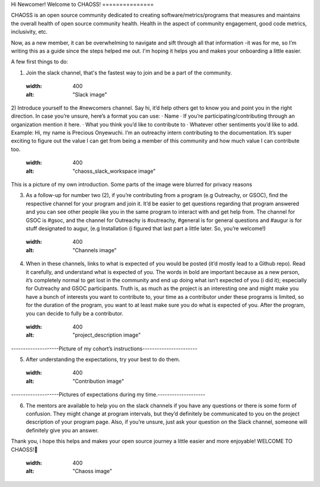 Hi Newcomer!
Welcome to CHAOSS!
===============

CHAOSS is an open source community dedicated to creating software/metrics/programs that measures and maintains the overall health of open source community health. Health in the aspect of community engagement, good code metrics, inclusivity, etc.
 
Now, as a new member, it can be overwhelming to navigate and sift through all that information -it was for me, so I’m writing this as a guide since the steps helped me out. I'm hoping it helps you and makes your onboarding a little easier.

A few first things to do:

1)      Join the slack channel, that's the fastest way to join and be a part of the community.
    .. image:: images/slack.jpg
    :width: 400
    :alt: "Slack image"

2)      Introduce yourself to the #newcomers channel. Say hi, it’d help others get to know you and point you in the right direction. In case you’re unsure, here’s a format you can use:
·         Name
·         If you’re participating/contributing through an organization mention it here.
·         What you think you’d like to contribute to
·         Whatever other sentiments you’d like to add.
Example: Hi, my name is Precious Onyewuchi. I’m an outreachy intern contributing to the documentation. It’s super exciting to figure out the value I can get from being a member of this community and how much value I can contribute too.

    .. image:: images/chaoss_slack_workspace.png
    :width: 400
    :alt: "chaoss_slack_workspace image"

This is a picture of my own introduction. Some parts of the image were blurred for privacy reasons

3)      As a follow-up for number two (2), if you’re contributing from a program (e.g Outreachy, or GSOC), find the respective channel for your program and join it. It’d be easier to get questions regarding that program answered and you can see other people like you in the same program to interact with and get help from. The channel for GSOC is #gsoc, and the channel for Outreachy is #outreachy, #general is for general questions and #augur is for stuff designated to augur, (e.g Installation (i figured that last part a little later. So, you’re welcome!)
    .. image:: images/channels.png
    :width: 400
    :alt: "Channels image"

4)      When in these channels, links to what is expected of you would be posted (it’d mostly lead to a Github repo). Read it carefully, and understand what is expected of you. The words in bold are important because as a new person, it’s completely normal to get lost in the community and end up doing what isn’t expected of you (i did it); especially for Outreachy and GSOC participants. Truth is, as much as the project is an interesting one and might make you have a bunch of interests you want to contribute to, your time as a contributor under these programs is limited, so for the duration of the program, you want to at least make sure you do what is expected of you. After the program, you can decide to fully be a contributor. 
    .. image:: images/project_description.PNG
    :width: 400
    :alt: "project_description image"
--------------------Picture of my cohort’s instructions-----------------------

5)      After understanding the expectations, try your best to do them.
    .. image:: images/contribution.png
    :width: 400
    :alt: "Contribution image"
--------------------Pictures of expectations during my time.--------------------

6)      The mentors are available to help you on the slack channels if you have any questions or there is some form of confusion. They might change at program intervals, but they’d definitely be communicated to you on the project description of your program page. Also, if you’re unsure, just ask your question on the Slack channel, someone will definitely give you an answer.

Thank you, i hope this helps and makes your open source journey a little easier and more enjoyable!
WELCOME TO CHAOSS!🎉

    .. image:: images/chaoss.png
    :width: 400
    :alt: "Chaoss image"